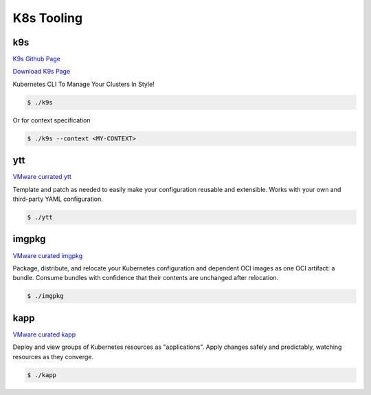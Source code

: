 K8s Tooling
=====

.. _k8s-tooling:

k9s
------------

`K9s Github Page <https://github.com/derailed/k9s>`_

`Download K9s Page <https://github.com/derailed/k9s/releases>`_

Kubernetes CLI To Manage Your Clusters In Style!

.. code-block:: bash

   $ ./k9s

Or for context specification


.. code-block:: bash

   $ ./k9s --context <MY-CONTEXT>
   
ytt
------------


`VMware currated ytt <https://carvel.dev/ytt/>`_

Template and patch as needed to easily make your configuration reusable and extensible. Works with your own and third-party YAML configuration. 

.. code-block:: bash

   $ ./ytt
   
imgpkg
------------

`VMware curated imgpkg <https://carvel.dev/imgpkg/>`_

Package, distribute, and relocate your Kubernetes configuration and dependent OCI images as one OCI artifact: a bundle. Consume bundles with confidence that their contents are unchanged after relocation.

.. code-block:: bash

   $ ./imgpkg
   
kapp
------------

`VMware curated kapp <https://carvel.dev/kapp/>`_

Deploy and view groups of Kubernetes resources as "applications". Apply changes safely and predictably, watching resources as they converge. 

.. code-block:: bash

   $ ./kapp

